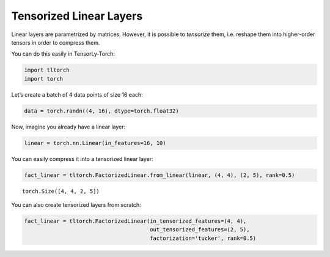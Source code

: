 Tensorized Linear Layers
========================

Linear layers are parametrized by matrices. However, it is possible to
*tensorize* them, i.e. reshape them into higher-order tensors in order
to compress them.

You can do this easily in TensorLy-Torch:

.. code-block:: python

    import tltorch
    import torch

Let’s create a batch of 4 data points of size 16 each:

.. code-block:: python

    data = torch.randn((4, 16), dtype=torch.float32)

Now, imagine you already have a linear layer:

.. code-block:: python

    linear = torch.nn.Linear(in_features=16, 10)

You can easily compress it into a tensorized linear layer:

.. code-block:: python

    fact_linear = tltorch.FactorizedLinear.from_linear(linear, (4, 4), (2, 5), rank=0.5)


.. parsed-literal::

    torch.Size([4, 4, 2, 5])


You can also create tensorized layers from scratch:

.. code-block:: python

    fact_linear = tltorch.FactorizedLinear(in_tensorized_features=(4, 4), 
                                           out_tensorized_features=(2, 5), 
                                           factorization='tucker', rank=0.5)
